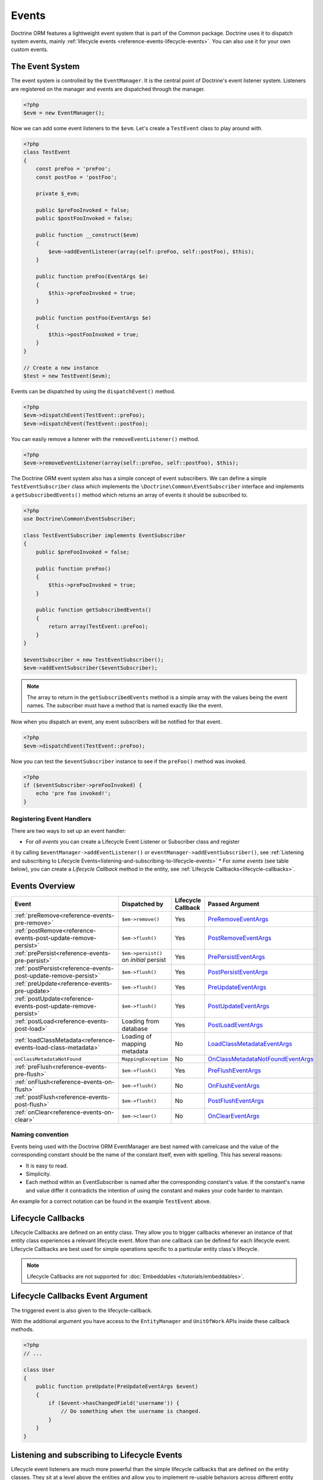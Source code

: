 Events
======

Doctrine ORM features a lightweight event system that is part of the
Common package. Doctrine uses it to dispatch system events, mainly
:ref:`lifecycle events <reference-events-lifecycle-events>`.
You can also use it for your own custom events.

The Event System
----------------

The event system is controlled by the ``EventManager``. It is the
central point of Doctrine's event listener system. Listeners are
registered on the manager and events are dispatched through the
manager.

.. code-block:: php

    <?php
    $evm = new EventManager();

Now we can add some event listeners to the ``$evm``. Let's create a
``TestEvent`` class to play around with.

.. code-block:: php

    <?php
    class TestEvent
    {
        const preFoo = 'preFoo';
        const postFoo = 'postFoo';

        private $_evm;

        public $preFooInvoked = false;
        public $postFooInvoked = false;

        public function __construct($evm)
        {
            $evm->addEventListener(array(self::preFoo, self::postFoo), $this);
        }

        public function preFoo(EventArgs $e)
        {
            $this->preFooInvoked = true;
        }

        public function postFoo(EventArgs $e)
        {
            $this->postFooInvoked = true;
        }
    }

    // Create a new instance
    $test = new TestEvent($evm);

Events can be dispatched by using the ``dispatchEvent()`` method.

.. code-block:: php

    <?php
    $evm->dispatchEvent(TestEvent::preFoo);
    $evm->dispatchEvent(TestEvent::postFoo);

You can easily remove a listener with the ``removeEventListener()``
method.

.. code-block:: php

    <?php
    $evm->removeEventListener(array(self::preFoo, self::postFoo), $this);

The Doctrine ORM event system also has a simple concept of event
subscribers. We can define a simple ``TestEventSubscriber`` class
which implements the ``\Doctrine\Common\EventSubscriber`` interface
and implements a ``getSubscribedEvents()`` method which returns an
array of events it should be subscribed to.

.. code-block:: php

    <?php
    use Doctrine\Common\EventSubscriber;

    class TestEventSubscriber implements EventSubscriber
    {
        public $preFooInvoked = false;

        public function preFoo()
        {
            $this->preFooInvoked = true;
        }

        public function getSubscribedEvents()
        {
            return array(TestEvent::preFoo);
        }
    }

    $eventSubscriber = new TestEventSubscriber();
    $evm->addEventSubscriber($eventSubscriber);

.. note::

    The array to return in the ``getSubscribedEvents`` method is a simple array
    with the values being the event names. The subscriber must have a method
    that is named exactly like the event.

Now when you dispatch an event, any event subscribers will be
notified for that event.

.. code-block:: php

    <?php
    $evm->dispatchEvent(TestEvent::preFoo);

Now you can test the ``$eventSubscriber`` instance to see if the
``preFoo()`` method was invoked.

.. code-block:: php

    <?php
    if ($eventSubscriber->preFooInvoked) {
        echo 'pre foo invoked!';
    }

Registering Event Handlers
~~~~~~~~~~~~~~~~~~~~~~~~~~

There are two ways to set up an event handler:

* For *all events* you can create a Lifecycle Event Listener or Subscriber class and register
it by calling ``$eventManager->addEventListener()`` or ``eventManager->addEventSubscriber()``,
see
:ref:`Listening and subscribing to Lifecycle Events<listening-and-subscribing-to-lifecycle-events>`
* For *some events* (see table below), you can create a *Lifecycle Callback* method in the
entity, see :ref:`Lifecycle Callbacks<lifecycle-callbacks>`.

.. _reference-events-lifecycle-events:

Events Overview
---------------

+-----------------------------------------------------------------+-----------------------+-----------+-------------------------------------+
| Event                                                           | Dispatched by         | Lifecycle | Passed                              |
|                                                                 |                       | Callback  | Argument                            |
+=================================================================+=======================+===========+=====================================+
| :ref:`preRemove<reference-events-pre-remove>`                   | ``$em->remove()``     | Yes       | `PreRemoveEventArgs`_               |
+-----------------------------------------------------------------+-----------------------+-----------+-------------------------------------+
| :ref:`postRemove<reference-events-post-update-remove-persist>`  | ``$em->flush()``      | Yes       | `PostRemoveEventArgs`_              |
+-----------------------------------------------------------------+-----------------------+-----------+-------------------------------------+
| :ref:`prePersist<reference-events-pre-persist>`                 | ``$em->persist()``    | Yes       | `PrePersistEventArgs`_              |
|                                                                 | on *initial* persist  |           |                                     |
+-----------------------------------------------------------------+-----------------------+-----------+-------------------------------------+
| :ref:`postPersist<reference-events-post-update-remove-persist>` | ``$em->flush()``      | Yes       | `PostPersistEventArgs`_             |
+-----------------------------------------------------------------+-----------------------+-----------+-------------------------------------+
| :ref:`preUpdate<reference-events-pre-update>`                   | ``$em->flush()``      | Yes       | `PreUpdateEventArgs`_               |
+-----------------------------------------------------------------+-----------------------+-----------+-------------------------------------+
| :ref:`postUpdate<reference-events-post-update-remove-persist>`  | ``$em->flush()``      | Yes       | `PostUpdateEventArgs`_              |
+-----------------------------------------------------------------+-----------------------+-----------+-------------------------------------+
| :ref:`postLoad<reference-events-post-load>`                     | Loading from database | Yes       | `PostLoadEventArgs`_                |
+-----------------------------------------------------------------+-----------------------+-----------+-------------------------------------+
| :ref:`loadClassMetadata<reference-events-load-class-metadata>`  | Loading of mapping    | No        | `LoadClassMetadataEventArgs`_       |
|                                                                 | metadata              |           |                                     |
+-----------------------------------------------------------------+-----------------------+-----------+-------------------------------------+
| ``onClassMetadataNotFound``                                     | ``MappingException``  | No        | `OnClassMetadataNotFoundEventArgs`_ |
+-----------------------------------------------------------------+-----------------------+-----------+-------------------------------------+
| :ref:`preFlush<reference-events-pre-flush>`                     | ``$em->flush()``      | Yes       | `PreFlushEventArgs`_                |
+-----------------------------------------------------------------+-----------------------+-----------+-------------------------------------+
| :ref:`onFlush<reference-events-on-flush>`                       | ``$em->flush()``      | No        | `OnFlushEventArgs`_                 |
+-----------------------------------------------------------------+-----------------------+-----------+-------------------------------------+
| :ref:`postFlush<reference-events-post-flush>`                   | ``$em->flush()``      | No        | `PostFlushEventArgs`_               |
+-----------------------------------------------------------------+-----------------------+-----------+-------------------------------------+
| :ref:`onClear<reference-events-on-clear>`                       | ``$em->clear()``      | No        | `OnClearEventArgs`_                 |
+-----------------------------------------------------------------+-----------------------+-----------+-------------------------------------+

Naming convention
~~~~~~~~~~~~~~~~~

Events being used with the Doctrine ORM EventManager are best named
with camelcase and the value of the corresponding constant should
be the name of the constant itself, even with spelling. This has
several reasons:


-  It is easy to read.
-  Simplicity.
-  Each method within an EventSubscriber is named after the
   corresponding constant's value. If the constant's name and value differ
   it contradicts the intention of using the constant and makes your code
   harder to maintain.

An example for a correct notation can be found in the example
``TestEvent`` above.

.. _lifecycle-callbacks:

Lifecycle Callbacks
-------------------

Lifecycle Callbacks are defined on an entity class. They allow you to
trigger callbacks whenever an instance of that entity class experiences
a relevant lifecycle event. More than one callback can be defined for each
lifecycle event. Lifecycle Callbacks are best used for simple operations
specific to a particular entity class's lifecycle.


.. note::

    Lifecycle Callbacks are not supported for :doc:`Embeddables </tutorials/embeddables>`.

.. configuration-block::

    .. code-block:: attribute

        <?php
        use Doctrine\DBAL\Types\Types;
        use Doctrine\ORM\Event\PrePersistEventArgs;

        #[Entity]
        #[HasLifecycleCallbacks]
        class User
        {
            // ...

            #[Column(type: Types::STRING, length: 255)]
            public $value;

            #[PrePersist]
            public function doStuffOnPrePersist(PrePersistEventArgs $eventArgs)
            {
                $this->createdAt = date('Y-m-d H:i:s');
            }

            #[PrePersist]
            public function doOtherStuffOnPrePersist()
            {
                $this->value = 'changed from prePersist callback!';
            }

            #[PreUpdate]
            public function doStuffOnPreUpdate(PreUpdateEventArgs $eventArgs)
            {
                $this->value = 'changed from preUpdate callback!';
            }
        }
    .. code-block:: annotation

        <?php
        use Doctrine\ORM\Event\PrePersistEventArgs;

        /**
         * @Entity
         * @HasLifecycleCallbacks
         */
        class User
        {
            // ...

            /** @Column(type="string", length=255) */
            public $value;

            /** @PrePersist */
            public function doStuffOnPrePersist(PrePersistEventArgs $eventArgs)
            {
                $this->createdAt = date('Y-m-d H:i:s');
            }

            /** @PrePersist */
            public function doOtherStuffOnPrePersist()
            {
                $this->value = 'changed from prePersist callback!';
            }

            /** @PreUpdate */
            public function doStuffOnPreUpdate(PreUpdateEventArgs $eventArgs)
            {
                $this->value = 'changed from preUpdate callback!';
            }
        }
    .. code-block:: xml

        <?xml version="1.0" encoding="UTF-8"?>

        <doctrine-mapping xmlns="https://doctrine-project.org/schemas/orm/doctrine-mapping"
              xmlns:xsi="https://www.w3.org/2001/XMLSchema-instance"
              xsi:schemaLocation="https://doctrine-project.org/schemas/orm/doctrine-mapping
                                  https://www.doctrine-project.org/schemas/orm/doctrine-mapping.xsd">
            <entity name="User">
                <!-- ... -->
                <lifecycle-callbacks>
                    <lifecycle-callback type="prePersist" method="doStuffOnPrePersist"/>
                    <lifecycle-callback type="prePersist" method="doOtherStuffOnPrePersist"/>
                    <lifecycle-callback type="preUpdate" method="doStuffOnPreUpdate"/>
                </lifecycle-callbacks>
            </entity>
        </doctrine-mapping>
    .. code-block:: yaml

        User:
          type: entity
          fields:
            # ...
            value:
              type: string(255)
          lifecycleCallbacks:
            prePersist: [ doStuffOnPrePersist, doOtherStuffOnPrePersist ]
            preUpdate: [ doStuffOnPreUpdate ]

Lifecycle Callbacks Event Argument
----------------------------------

The triggered event is also given to the lifecycle-callback.

With the additional argument you have access to the
``EntityManager`` and ``UnitOfWork`` APIs inside these callback methods.

.. code-block:: php

    <?php
    // ...

    class User
    {
        public function preUpdate(PreUpdateEventArgs $event)
        {
            if ($event->hasChangedField('username')) {
                // Do something when the username is changed.
            }
        }
    }

.. _listening-and-subscribing-to-lifecycle-events:

Listening and subscribing to Lifecycle Events
---------------------------------------------

Lifecycle event listeners are much more powerful than the simple
lifecycle callbacks that are defined on the entity classes. They
sit at a level above the entities and allow you to implement re-usable
behaviors across different entity classes.

Note that they require much more detailed knowledge about the inner
workings of the ``EntityManager`` and ``UnitOfWork`` classes. Please
read the :ref:`Implementing Event Listeners<reference-events-implementing-listeners>` section
carefully if you are trying to write your own listener.

For event subscribers, there are no surprises. They declare the
lifecycle events in their ``getSubscribedEvents`` method and provide
public methods that expect the relevant arguments.

A lifecycle event listener looks like the following:

.. code-block:: php

    <?php
    use Doctrine\ORM\Event\PreUpdateEventArgs;

    class MyEventListener
    {
        public function preUpdate(PreUpdateEventArgs $args)
        {
            $entity = $args->getObject();
            $entityManager = $args->getObjectManager();

            // perhaps you only want to act on some "Product" entity
            if ($entity instanceof Product) {
                // do something with the Product
            }
        }
    }

A lifecycle event subscriber may look like this:

.. code-block:: php

    <?php
    use Doctrine\ORM\Event\PostUpdateEventArgs;
    use Doctrine\ORM\Events;
    use Doctrine\EventSubscriber;

    class MyEventSubscriber implements EventSubscriber
    {
        public function getSubscribedEvents()
        {
            return array(
                Events::postUpdate,
            );
        }

        public function postUpdate(PostUpdateEventArgs $args)
        {
            $entity = $args->getObject();
            $entityManager = $args->getObjectManager();

            // perhaps you only want to act on some "Product" entity
            if ($entity instanceof Product) {
                // do something with the Product
            }
        }

.. note::

    Lifecycle events are triggered for all entities. It is the responsibility
    of the listeners and subscribers to check if the entity is of a type
    it wants to handle.

To register an event listener or subscriber, you have to hook it into the
EventManager that is passed to the EntityManager factory:

.. code-block:: php

    <?php
    use Doctrine\ORM\Events;

    $eventManager = new EventManager();
    $eventManager->addEventListener([Events::preUpdate], new MyEventListener());
    $eventManager->addEventSubscriber(new MyEventSubscriber());

    $entityManager = EntityManager::create($dbOpts, $config, $eventManager);

You can also retrieve the event manager instance after the
EntityManager was created:

.. code-block:: php

    <?php
    use Doctrine\ORM\Events;

    $entityManager->getEventManager()->addEventListener([Events::preUpdate], new MyEventListener());
    $entityManager->getEventManager()->addEventSubscriber(new MyEventSubscriber());

.. _reference-events-implementing-listeners:

Implementing Event Listeners
----------------------------

This section explains what is and what is not allowed during
specific lifecycle events of the ``UnitOfWork`` class. Although you get
passed the ``EntityManager`` instance in all of these events, you have
to follow these restrictions very carefully since operations in the
wrong event may produce lots of different errors, such as inconsistent
data and lost updates/persists/removes.

For the described events that are also lifecycle callback events
the restrictions apply as well, with the additional restriction
that (prior to version 2.4) you do not have access to the
``EntityManager`` or ``UnitOfWork`` APIs inside these events.

.. _reference-events-pre-persist:

prePersist
~~~~~~~~~~

There are two ways for the ``prePersist`` event to be triggered:

- One is obviously when you call ``EntityManager::persist()``. The
event is also called for all :ref:`cascaded associations<transitive-persistence>`.
- The other is inside the
``flush()`` method when changes to associations are computed and
this association is marked as :ref:`cascade: persist<transitive-persistence>`. Any new entity found
during this operation is also persisted and ``prePersist`` called
on it. This is called :ref:`persistence by reachability<persistence-by-reachability>`.

In both cases you get passed a ``PrePersistEventArgs`` instance
which has access to the entity and the entity manager.

This event is only triggered on *initial* persist of an entity
(i.e. it does not trigger on future updates).

The following restrictions apply to ``prePersist``:

-  If you are using a PrePersist Identity Generator such as
   sequences the ID value will *NOT* be available within any
   PrePersist events.
-  Doctrine will not recognize changes made to relations in a prePersist
   event. This includes modifications to
   collections such as additions, removals or replacement.

.. _reference-events-pre-remove:

preRemove
~~~~~~~~~

The ``preRemove`` event is called on every entity immediately when it is passed
to the ``EntityManager::remove()`` method. It is cascaded for all
associations that are marked as :ref:`cascade: remove<transitive-persistence>`

It is not called for a DQL ``DELETE`` statement.

There are no restrictions to what methods can be called inside the
``preRemove`` event, except when the remove method itself was
called during a flush operation.

.. _reference-events-pre-flush:

preFlush
~~~~~~~~

``preFlush`` is called inside ``EntityManager::flush()`` before
anything else. ``EntityManager::flush()`` must not be called inside
its listeners, since it would fire the ``preFlush`` event again, which would
result in an infinite loop.

.. code-block:: php

    <?php
    use Doctrine\ORM\Event\PreFlushEventArgs;

    class PreFlushExampleListener
    {
        public function preFlush(PreFlushEventArgs $args)
        {
            // ...
        }
    }

.. _reference-events-on-flush:

onFlush
~~~~~~~

``onFlush`` is a very powerful event. It is called inside
``EntityManager::flush()`` after the changes to all the managed
entities and their associations have been computed. This means, the
``onFlush`` event has access to the sets of:

-  Entities scheduled for insert
-  Entities scheduled for update
-  Entities scheduled for removal
-  Collections scheduled for update
-  Collections scheduled for removal

To make use of the ``onFlush`` event you have to be familiar with the
internal :ref:`UnitOfWork<unit-of-work>` API, which grants you access to the previously
mentioned sets. See this example:

.. code-block:: php

    <?php
    class FlushExampleListener
    {
        public function onFlush(OnFlushEventArgs $eventArgs)
        {
            $em = $eventArgs->getObjectManager();
            $uow = $em->getUnitOfWork();

            foreach ($uow->getScheduledEntityInsertions() as $entity) {

            }

            foreach ($uow->getScheduledEntityUpdates() as $entity) {

            }

            foreach ($uow->getScheduledEntityDeletions() as $entity) {

            }

            foreach ($uow->getScheduledCollectionDeletions() as $col) {

            }

            foreach ($uow->getScheduledCollectionUpdates() as $col) {

            }
        }
    }

The following restrictions apply to the ``onFlush`` event:

-  If you create and persist a new entity in ``onFlush``, then
   calling ``EntityManager::persist()`` is not enough.
   You have to execute an additional call to
   ``$unitOfWork->computeChangeSet($classMetadata, $entity)``.
-  Changing primitive fields or associations requires you to
   explicitly trigger a re-computation of the changeset of the
   affected entity. This can be done by calling
   ``$unitOfWork->recomputeSingleEntityChangeSet($classMetadata, $entity)``.

.. _reference-events-post-flush:

postFlush
~~~~~~~~~

``postFlush`` is called at the end of ``EntityManager::flush()``.
``EntityManager::flush()`` can **NOT** be called safely inside its listeners.
This event is not a lifecycle callback.

.. code-block:: php

    <?php
    use Doctrine\ORM\Event\PostFlushEventArgs;

    class PostFlushExampleListener
    {
        public function postFlush(PostFlushEventArgs $args)
        {
            // ...
        }
    }

.. _reference-events-pre-update:

preUpdate
~~~~~~~~~

PreUpdate is called inside the ``EntityManager::flush()`` method,
right before an SQL ``UPDATE`` statement. This event is not
triggered when the computed changeset is empty, nor for a DQL
   ``UPDATE`` statement.

Changes to associations of the updated entity are never allowed in
this event, since Doctrine cannot guarantee to correctly handle
referential integrity at this point of the flush operation. This
event has a powerful feature however, it is executed with a
`PreUpdateEventArgs`_ instance, which contains a reference to the
computed change-set of this entity.

This means you have access to all the fields that have changed for
this entity with their old and new value. The following methods are
available on the ``PreUpdateEventArgs``:

-  ``getEntity()`` to get access to the actual entity.
-  ``getEntityChangeSet()`` to get a copy of the changeset array.
   Changes to this returned array do not affect updating.
-  ``hasChangedField($fieldName)`` to check if the given field name
   of the current entity changed.
-  ``getOldValue($fieldName)`` and ``getNewValue($fieldName)`` to
   access the values of a field.
-  ``setNewValue($fieldName, $value)`` to change the value of a
   field to be updated.

A simple example for this event looks like:

.. code-block:: php

    <?php
    use Doctrine\ORM\Event\PreUpdateEventArgs;

    class NeverAliceOnlyBobListener
    {
        public function preUpdate(PreUpdateEventArgs $eventArgs)
        {
            if ($eventArgs->getEntity() instanceof User) {
                if ($eventArgs->hasChangedField('name') && $eventArgs->getNewValue('name') == 'Alice') {
                    $eventArgs->setNewValue('name', 'Bob');
                    // The following will only work if `status` is already present in the computed changeset.
                    // Otherwise it will throw an InvalidArgumentException:
                    $eventArgs->setNewValue('status', 'active');
                }
            }
        }
    }

You could also use this listener to implement validation of all the
fields that have changed. This is more efficient than using a
lifecycle callback when there are expensive validations to call:

.. code-block:: php

    <?php
    use Doctrine\ORM\Event\PreUpdateEventArgs;

    class ValidCreditCardListener
    {
        public function preUpdate(PreUpdateEventArgs $eventArgs)
        {
            if ($eventArgs->getEntity() instanceof Account) {
                if ($eventArgs->hasChangedField('creditCard')) {
                    $this->validateCreditCard($eventArgs->getNewValue('creditCard'));
                }
            }
        }

        private function validateCreditCard($no)
        {
            // throw an exception to interrupt flush event. Transaction will be rolled back.
        }
    }

Restrictions for this event:

-  Changes to associations of the passed entities are not
   recognized by the flush operation anymore.
-  Changes to fields of the passed entities are not recognized by
   the flush operation anymore, use the computed change-set passed to
   the event to modify primitive field values, e.g. use
   ``$eventArgs->setNewValue($field, $value);`` as in the Alice to Bob example above.
-  Any calls to ``EntityManager::persist()`` or
   ``EntityManager::remove()``, even in combination with the ``UnitOfWork``
   API are strongly discouraged and don't work as expected outside the
   flush operation.

.. _reference-events-post-update-remove-persist:

postUpdate, postRemove, postPersist
~~~~~~~~~~~~~~~~~~~~~~~~~~~~~~~~~~~

These three post* events are called inside ``EntityManager::flush()``.
Changes in here are not relevant to the persistence in the
database, but you can use these events to alter non-persistable items,
like non-mapped fields, logging or even associated classes that are
not directly mapped by Doctrine.

-  The ``postUpdate`` event occurs after the database
   update operations to entity data. It is not called for a DQL
   ``UPDATE`` statement.
-  The ``postPersist`` event occurs for an entity after
   the entity has been made persistent. It will be invoked after the
   database insert operations. Generated primary key values are
   available in the postPersist event.
-  The ``postRemove`` event occurs for an entity after the
   entity has been deleted. It will be invoked after the database
   delete operations. It is not called for a DQL ``DELETE`` statement.

.. warning::

    The ``postRemove`` event or any events triggered after an entity removal
    can receive an uninitializable proxy in case you have configured an entity to
    cascade remove relations. In this case, you should load yourself the proxy in
    the associated ``pre*`` event.

.. _reference-events-post-load:

postLoad
~~~~~~~~

The postLoad event occurs after the entity has been loaded into the current
``EntityManager`` from the database or after ``refresh()`` has been applied to it.

.. warning::

    When using ``Doctrine\ORM\AbstractQuery::toIterable()``, ``postLoad``
    events will be executed immediately after objects are being hydrated, and therefore
    associations are not guaranteed to be initialized. It is not safe to combine
    usage of ``Doctrine\ORM\AbstractQuery::toIterable()`` and ``postLoad`` event
    handlers.

.. _reference-events-on-clear:

onClear
~~~~~~~~

The ``onClear`` event occurs when the ``EntityManager::clear()`` operation is invoked,
after all references to entities have been removed from the unit of work.
This event is not a lifecycle callback.

Entity listeners
----------------

An entity listener is a lifecycle listener class used for an entity.

- The entity listener's mapping may be applied to an entity class or mapped superclass.
- An entity listener is defined by mapping the entity class with the corresponding mapping.

.. configuration-block::

    .. code-block:: attribute

        <?php
        namespace MyProject\Entity;
        use App\EventListener\UserListener;

        #[Entity]
        #[EntityListeners([UserListener::class])]
        class User
        {
            // ....
        }
    .. code-block:: annotation

        <?php
        namespace MyProject\Entity;

        /** @Entity @EntityListeners({"UserListener"}) */
        class User
        {
            // ....
        }
    .. code-block:: xml

        <doctrine-mapping>
            <entity name="MyProject\Entity\User">
                <entity-listeners>
                    <entity-listener class="UserListener"/>
                </entity-listeners>
                <!-- .... -->
            </entity>
        </doctrine-mapping>
    .. code-block:: yaml

        MyProject\Entity\User:
          type: entity
          entityListeners:
            UserListener:
          # ....

.. _reference-entity-listeners:

Entity listeners class
~~~~~~~~~~~~~~~~~~~~~~

An ``Entity Listener`` could be any class, by default it should be a class with a no-arg constructor.

- Different from :ref:`reference-events-implementing-listeners` an ``Entity Listener`` is invoked just to the specified entity
- An entity listener method receives two arguments, the entity instance and the lifecycle event.
- The callback method can be defined by naming convention or specifying a method mapping.
- When a listener mapping is not given the parser will use the naming convention to look for a matching method,
  e.g. it will look for a public ``preUpdate()`` method if you are listening to the ``preUpdate`` event.
- When a listener mapping is given the parser will not look for any methods using the naming convention.

.. code-block:: php

    <?php
    use Doctrine\ORM\Event\PreUpdateEventArgs;

    class UserListener
    {
        public function preUpdate(User $user, PreUpdateEventArgs $event)
        {
            // Do something on pre update.
        }
    }

To define a specific event listener method (one that does not follow the naming convention)
you need to map the listener method using the event type mapping:

.. configuration-block::

    .. code-block:: php

        <?php
        use Doctrine\ORM\Event\PostLoadEventArgs;
        use Doctrine\ORM\Event\PostPersistEventArgs;
        use Doctrine\ORM\Event\PostRemoveEventArgs;
        use Doctrine\ORM\Event\PostUpdateEventArgs;
        use Doctrine\ORM\Event\PreFlushEventArgs;
        use Doctrine\ORM\Event\PrePersistEventArgs;
        use Doctrine\ORM\Event\PreRemoveEventArgs;
        use Doctrine\ORM\Event\PreUpdateEventArgs;

        class UserListener
        {
            /** @PrePersist */
            public function prePersistHandler(User $user, PrePersistEventArgs $event) { // ... }

            /** @PostPersist */
            public function postPersistHandler(User $user, PostPersistEventArgs $event) { // ... }

            /** @PreUpdate */
            public function preUpdateHandler(User $user, PreUpdateEventArgs $event) { // ... }

            /** @PostUpdate */
            public function postUpdateHandler(User $user, PostUpdateEventArgs $event) { // ... }

            /** @PostRemove */
            public function postRemoveHandler(User $user, PostRemoveEventArgs $event) { // ... }

            /** @PreRemove */
            public function preRemoveHandler(User $user, PreRemoveEventArgs $event) { // ... }

            /** @PreFlush */
            public function preFlushHandler(User $user, PreFlushEventArgs $event) { // ... }

            /** @PostLoad */
            public function postLoadHandler(User $user, PostLoadEventArgs $event) { // ... }
        }
    .. code-block:: xml

        <doctrine-mapping>
            <entity name="MyProject\Entity\User">
                 <entity-listeners>
                    <entity-listener class="UserListener">
                        <lifecycle-callback type="preFlush"      method="preFlushHandler"/>
                        <lifecycle-callback type="postLoad"      method="postLoadHandler"/>

                        <lifecycle-callback type="postPersist"   method="postPersistHandler"/>
                        <lifecycle-callback type="prePersist"    method="prePersistHandler"/>

                        <lifecycle-callback type="postUpdate"    method="postUpdateHandler"/>
                        <lifecycle-callback type="preUpdate"     method="preUpdateHandler"/>

                        <lifecycle-callback type="postRemove"    method="postRemoveHandler"/>
                        <lifecycle-callback type="preRemove"     method="preRemoveHandler"/>
                    </entity-listener>
                </entity-listeners>
                <!-- .... -->
            </entity>
        </doctrine-mapping>
    .. code-block:: yaml

        MyProject\Entity\User:
          type: entity
          entityListeners:
            UserListener:
              preFlush: [preFlushHandler]
              postLoad: [postLoadHandler]

              postPersist: [postPersistHandler]
              prePersist: [prePersistHandler]

              postUpdate: [postUpdateHandler]
              preUpdate: [preUpdateHandler]

              postRemove: [postRemoveHandler]
              preRemove: [preRemoveHandler]
          # ....

.. note::

    The order of execution of multiple methods for the same event (e.g. multiple @PrePersist) is not guaranteed.


Entity listeners resolver
~~~~~~~~~~~~~~~~~~~~~~~~~
Doctrine invokes the listener resolver to get the listener instance.

- A resolver allows you register a specific entity listener instance.
- You can also implement your own resolver by extending ``Doctrine\ORM\Mapping\DefaultEntityListenerResolver`` or implementing ``Doctrine\ORM\Mapping\EntityListenerResolver``

Specifying an entity listener instance :

.. code-block:: php

    <?php
    use Doctrine\ORM\Event\PreUpdateEventArgs;

    // User.php

    /** @Entity @EntityListeners({"UserListener"}) */
    class User
    {
        // ....
    }

    // UserListener.php
    class UserListener
    {
        public function __construct(MyService $service)
        {
            $this->service = $service;
        }

        public function preUpdate(User $user, PreUpdateEventArgs $event)
        {
            $this->service->doSomething($user);
        }
    }

    // register a entity listener.
    $listener = $container->get('user_listener');
    $em->getConfiguration()->getEntityListenerResolver()->register($listener);

Implementing your own resolver:

.. code-block:: php

    <?php
    use Doctrine\ORM\Mapping\DefaultEntityListenerResolver;

    class MyEntityListenerResolver extends DefaultEntityListenerResolver
    {
        public function __construct($container)
        {
            $this->container = $container;
        }

        public function resolve($className)
        {
            // resolve the service id by the given class name;
            $id = 'user_listener';

            return $this->container->get($id);
        }
    }

    // Configure the listener resolver only before instantiating the EntityManager
    $configurations->setEntityListenerResolver(new MyEntityListenerResolver);
    EntityManager::create(.., $configurations, ..);

.. _reference-events-load-class-metadata:

Load ClassMetadata Event
------------------------

``loadClassMetadata`` - The ``loadClassMetadata`` event occurs after the
mapping metadata for a class has been loaded from a mapping source
(annotations/xml/yaml) in to a ``Doctrine\ORM\Mapping\ClassMetadata`` instance.
You can hook in to this process and manipulate the instance.
This event is not a lifecycle callback.

.. code-block:: php

    <?php
    use Doctrine\ORM\Event\LoadClassMetadataEventArgs;

    $test = new TestEventListener();
    $evm = $em->getEventManager();
    $evm->addEventListener(Doctrine\ORM\Events::loadClassMetadata, $test);

    class TestEventListener
    {
        public function loadClassMetadata(LoadClassMetadataEventArgs $eventArgs)
        {
            $classMetadata = $eventArgs->getClassMetadata();
            $fieldMapping = array(
                'fieldName' => 'about',
                'type' => 'string',
                'length' => 255
            );
            $classMetadata->mapField($fieldMapping);
        }
    }

If not class metadata can be found, an ``onClassMetadataNotFound`` event is dispatched.
Manipulating the given event args instance
allows providing fallback metadata even when no actual metadata exists
or could be found. This event is not a lifecycle callback.

SchemaTool Events
-----------------

It is possible to access the schema metadata during schema changes that are happening in ``Doctrine\ORM\Tools\SchemaTool``.
There are two different events where you can hook in.

postGenerateSchemaTable
~~~~~~~~~~~~~~~~~~~~~~~

This event is fired for each ``Doctrine\DBAL\Schema\Table`` instance, after one was created and built up with the current class metadata
of an entity. It is possible to access to the current state of ``Doctrine\DBAL\Schema\Schema``, the current table schema
instance and class metadata.

.. code-block:: php

    <?php
    use Doctrine\ORM\Tools\ToolEvents;
    use Doctrine\ORM\Tools\Event\GenerateSchemaTableEventArgs;

    $test = new TestEventListener();
    $evm = $em->getEventManager();
    $evm->addEventListener(ToolEvents::postGenerateSchemaTable, $test);

    class TestEventListener
    {
        public function postGenerateSchemaTable(GenerateSchemaTableEventArgs $eventArgs)
        {
            $classMetadata = $eventArgs->getClassMetadata();
            $schema = $eventArgs->getSchema();
            $table = $eventArgs->getClassTable();
        }
    }

postGenerateSchema
~~~~~~~~~~~~~~~~~~

This event is fired after the schema instance was successfully built and before SQL queries are generated from the
schema information of ``Doctrine\DBAL\Schema\Schema``. It allows to access the full object representation of the database schema
and the EntityManager.

.. code-block:: php

    <?php
    use Doctrine\ORM\Tools\ToolEvents;
    use Doctrine\ORM\Tools\Event\GenerateSchemaEventArgs;

    $test = new TestEventListener();
    $evm = $em->getEventManager();
    $evm->addEventListener(ToolEvents::postGenerateSchema, $test);

    class TestEventListener
    {
        public function postGenerateSchema(GenerateSchemaEventArgs $eventArgs)
        {
            $schema = $eventArgs->getSchema();
            $em = $eventArgs->getEntityManager();
        }
    }

.. _PrePersistEventArgs: https://github.com/doctrine/orm/blob/HEAD/lib/Doctrine/ORM/Event/PrePersistEventArgs.php
.. _PreRemoveEventArgs: https://github.com/doctrine/orm/blob/HEAD/lib/Doctrine/ORM/Event/PreRemoveEventArgs.php
.. _PreUpdateEventArgs: https://github.com/doctrine/orm/blob/HEAD/lib/Doctrine/ORM/Event/PreUpdateEventArgs.php
.. _PostPersistEventArgs: https://github.com/doctrine/orm/blob/HEAD/lib/Doctrine/ORM/Event/PostPersistEventArgs.php
.. _PostRemoveEventArgs: https://github.com/doctrine/orm/blob/HEAD/lib/Doctrine/ORM/Event/PostRemoveEventArgs.php
.. _PostUpdateEventArgs: https://github.com/doctrine/orm/blob/HEAD/lib/Doctrine/ORM/Event/PostUpdateEventArgs.php
.. _PostLoadEventArgs: https://github.com/doctrine/orm/blob/HEAD/lib/Doctrine/ORM/Event/PostLoadEventArgs.php
.. _PreFlushEventArgs: https://github.com/doctrine/orm/blob/HEAD/lib/Doctrine/ORM/Event/PreFlushEventArgs.php
.. _PostFlushEventArgs: https://github.com/doctrine/orm/blob/HEAD/lib/Doctrine/ORM/Event/PostFlushEventArgs.php
.. _OnFlushEventArgs: https://github.com/doctrine/orm/blob/HEAD/lib/Doctrine/ORM/Event/OnFlushEventArgs.php
.. _OnClearEventArgs: https://github.com/doctrine/orm/blob/HEAD/lib/Doctrine/ORM/Event/OnClearEventArgs.php
.. _LoadClassMetadataEventArgs: https://github.com/doctrine/orm/blob/HEAD/lib/Doctrine/ORM/Event/LoadClassMetadataEventArgs.php
.. _OnClassMetadataNotFoundEventArgs: https://github.com/doctrine/orm/blob/HEAD/lib/Doctrine/ORM/Event/OnClassMetadataNotFoundEventArgs.php
